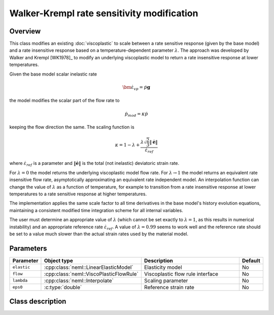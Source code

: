 Walker-Krempl rate sensitivity modification
===========================================

Overview
--------

This class modifies an existing :doc:`viscoplastic`  to scale
between a rate sensitive response (given by the base model) and a 
rate insensitive response based on a temperature-dependent
parameter :math:`\lambda`.
The approach was developed by Walker and Krempl [WK1978]_ to modify an 
underlying viscoplastic model to return a rate insensitive response
at lower temperatures.

Given the base model scalar inelastic rate 

.. math::
   \dot{\bm{\varepsilon}}_{vp} = \dot{p} \mathbf{g}

the model modifies the scalar part of the flow rate to

.. math::
   \dot{p}_{mod} = \kappa \dot{p}

keeping the flow direction the same.  The scaling function is

.. math::
   \kappa = 1 - \lambda + \frac{\lambda \sqrt{\frac{2}{3}} \left\Vert \dot{\boldsymbol{e}}\right\Vert }{\dot{\varepsilon}_{ref}}

where :math:`\dot{\varepsilon}_{ref}` is a parameter and 
:math:`\left\Vert \dot{\boldsymbol{e}}\right\Vert` is the total (not inelastic) deviatoric strain rate.

For :math:`\lambda = 0` the model returns the underlying viscoplastic model
flow rate.  For :math:`\lambda \rightarrow 1` the model returns an equivalent rate
insensitive flow rate, asymptotically approximating an equivalent rate
independent model.  An interpolation function can change the value of
:math:`\lambda` as a function of temperature, for example to transition
from a rate insensitive response at lower temperatures to a rate
sensitive response at higher temperatures.

The implementation applies the same scale factor to all time derivatives in
the base model's history evolution equations, maintaining a consistent
modified time integration scheme for all internal variables.

The user must determine an appropriate value of :math:`\lambda` (which
cannot be set exactly to :math:`\lambda = 1`, as this results in numerical
instability) and an appropriate reference rate :math:`\dot{\varepsilon}_{ref}`.
A value of :math:`\lambda = 0.99` seems to work well and the
reference rate should be set to a value much slower than the actual 
strain rates used by the material model.

Parameters
----------

.. csv-table::
   :header: "Parameter", "Object type", "Description", "Default"
   :widths: 12, 30, 50, 8

   ``elastic``, :cpp:class:`neml::LinearElasticModel`, Elasticity model, No
   ``flow``, :cpp:class:`neml::ViscoPlasticFlowRule`, Viscoplastic flow rule interface, No
   ``lambda``, :cpp:class:`neml::Interpolate`, Scaling parameter, No
   ``eps0``, :c:type:`double`, Reference strain rate, No

Class description
-----------------

.. doxygenclass:: neml::WalkerKremplSwitchRule
   :members:
   :undoc-members:

